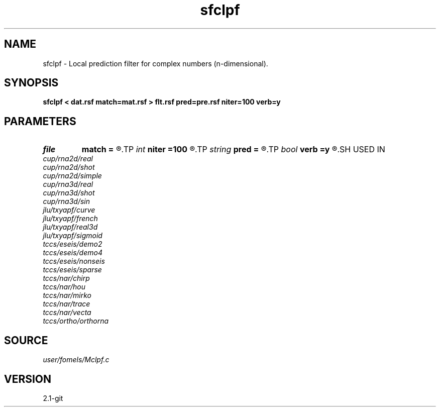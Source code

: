 .TH sfclpf 1  "APRIL 2019" Madagascar "Madagascar Manuals"
.SH NAME
sfclpf \- Local prediction filter for complex numbers (n-dimensional). 
.SH SYNOPSIS
.B sfclpf < dat.rsf match=mat.rsf > flt.rsf pred=pre.rsf niter=100 verb=y
.SH PARAMETERS
.PD 0
.TP
.I file   
.B match
.B =
.R  	auxiliary input file name
.TP
.I int    
.B niter
.B =100
.R  	number of iterations
.TP
.I string 
.B pred
.B =
.R  	auxiliary output file name
.TP
.I bool   
.B verb
.B =y
.R  [y/n]	verbosity flag
.SH USED IN
.TP
.I cup/rna2d/real
.TP
.I cup/rna2d/shot
.TP
.I cup/rna2d/simple
.TP
.I cup/rna3d/real
.TP
.I cup/rna3d/shot
.TP
.I cup/rna3d/sin
.TP
.I jlu/txyapf/curve
.TP
.I jlu/txyapf/french
.TP
.I jlu/txyapf/real3d
.TP
.I jlu/txyapf/sigmoid
.TP
.I tccs/eseis/demo2
.TP
.I tccs/eseis/demo4
.TP
.I tccs/eseis/nonseis
.TP
.I tccs/eseis/sparse
.TP
.I tccs/nar/chirp
.TP
.I tccs/nar/hou
.TP
.I tccs/nar/mirko
.TP
.I tccs/nar/trace
.TP
.I tccs/nar/vecta
.TP
.I tccs/ortho/orthorna
.SH SOURCE
.I user/fomels/Mclpf.c
.SH VERSION
2.1-git
